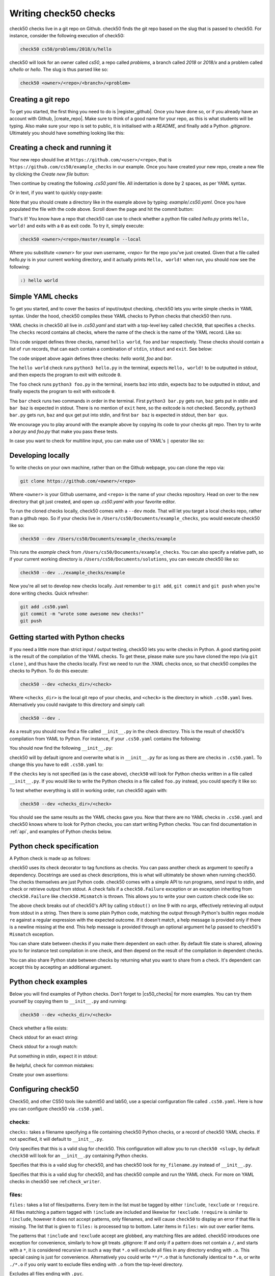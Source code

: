 .. _check_writer:

Writing check50 checks
======================

check50 checks live in a git repo on Github. check50 finds the git repo based on the slug that is passed to check50. For instance, consider the following execution of check50:

.. code-block:: bash

    check50 cs50/problems/2018/x/hello

check50 will look for an owner called `cs50`, a repo called `problems`, a branch called `2018` or `2018/x` and a problem called `x/hello` or `hello`. The slug is thus parsed like so:

.. code-block:: bash

    check50 <owner>/<repo>/<branch>/<problem>

Creating a git repo
*******************

To get you started, the first thing you need to do is |register_github|. Once you have done so, or if you already have an account with Github, |create_repo|. Make sure to think of a good name for your repo, as this is what students will be typing. Also make sure your repo is set to public, it is initialised with a `README`, and finally add a Python `.gitignore`. Ultimately you should have something looking like this:

.. |register_github| raw:: html

   <a href="https://github.com/join" target="_blank">register with Github</a>

.. |create_repo| raw:: html

   <a href="https://github.com/new" target="_blank">create a new git repo</a>

.. image:: repo.png

Creating a check and running it
*******************************

Your new repo should live at ``https://github.com/<user>/<repo>``, that is ``https://github.com/cs50/example_checks`` in our example. Once you have created your new repo, create a new file by clicking the `Create new file` button:

.. image:: new_file.png

Then continue by creating the following `.cs50.yaml` file. All indentation is done by 2 spaces, as per YAML syntax.

.. image:: new_yaml.png

Or in text, if you want to quickly copy-paste:

.. code-block:: yaml
    :linenos:
    :caption: **.cs50.yaml**

    check50:
      checks:
        hello world:
          - run: python3 hello.py
            stdout: Hello, world!
            exit: 0

Note that you should create a directory like in the example above by typing: `example/.cs50.yaml`. Once you have populated the file with the code above. Scroll down the page and hit the commit button:

.. image:: commit.png

That's it! You know have a repo that check50 can use to check whether a python file called `hello.py` prints ``Hello, world!`` and exits with a ``0`` as exit code. To try it, simply execute:

.. code-block:: bash

    check50 <owner>/<repo>/master/example --local

Where you substitute `<owner>` for your own username, `<repo>` for the repo you've just created. Given that a file called `hello.py` is in your current working directory, and it actually prints ``Hello, world!`` when run, you should now see the following:

.. code-block:: bash

    :) hello world

Simple YAML checks
******************

To get you started, and to cover the basics of input/output checking, check50 lets you write simple checks in YAML syntax. Under the hood, check50 compiles these YAML checks to Python checks that check50 then runs.

YAML checks in check50 all live in `.cs50.yaml` and start with a top-level key called ``check50``, that specifies a ``checks``. The ``checks`` record contains all checks, where the name of the check is the name of the YAML record. Like so:

.. code-block:: yaml
    :linenos:
    :caption: **.cs50.yaml**

    check50:
      checks:
        hello world: # define a check named hello world
          # check code
        foo: # define a check named foo
          # check code
        bar: # define a check named bar
          # check code


This code snippet defines three checks, named ``hello world``, ``foo`` and ``bar`` respectively. These checks should contain a list of ``run`` records, that can each contain a combination of ``stdin``, ``stdout`` and ``exit``. See below:

.. code-block:: yaml
    :linenos:
    :caption: **.cs50.yaml**

    check50:
      checks:
        hello world:
          - run: python3 hello.py # run python3 hello.py
            stdout: Hello, world! # expect Hello, world! in stdout
            exit: 0 # expect program to exit with exitcode 0
        foo:
          - run: python3 foo.py # run python3 foo.py
            stdin: baz # insert baz into stdin
            stdout: baz # expect baz in stdout
            exit: 0 # expect program to exit with exitcode 0
        bar:
          - run: python3 bar.py # run python3 bar.py
            stdin: baz # insert baz into stdin
            stdout: bar baz # expect bar baz in stdout
          - run: python3 bar.py # run python3 bar.py
            stdin:
              - baz # insert baz into stdin
              - qux # insert qux into stdin
            stdout:
              - bar baz # first expect bar baz in stdout
              - bar qux # then expect bar qux in stdout

The code snippet above again defines three checks: `hello world`, `foo` and `bar`.

The ``hello world`` check runs ``python3 hello.py`` in the terminal, expects ``Hello, world!`` to be outputted in stdout, and then expects the program to exit with exitcode ``0``.

The ``foo`` check runs ``python3 foo.py`` in the terminal, inserts ``baz`` into stdin, expects ``baz`` to be outputted in stdout, and finally expects the program to exit with exitcode ``0``.

The ``bar`` check runs two commands in order in the terminal. First ``python3 bar.py`` gets run, ``baz`` gets put in stdin and ``bar baz`` is expected in stdout. There is no mention of ``exit`` here, so the exitcode is not checked. Secondly, ``python3 bar.py`` gets run, ``baz`` and ``qux`` get put into stdin, and first ``bar baz`` is expected in stdout, then ``bar qux``.

We encourage you to play around with the example above by copying its code to your checks git repo. Then try to write a `bar.py` and `foo.py` that make you pass these tests.

In case you want to check for multiline input, you can make use of YAML's ``|`` operator like so:

.. code-block:: yaml
    :linenos:
    :caption: **.cs50.yaml**

    check50:
      checks:
        multiline hello world:
          - run: python3 multi_hello.py
            stdout: | # expect Hello\nWorld!\n in stdout
              Hello
              World!
            exit: 0

Developing locally
******************

To write checks on your own machine, rather than on the Github webpage, you can clone the repo via:

.. code-block:: bash

    git clone https://github.com/<owner>/<repo>

Where ``<owner>`` is your Github username, and ``<repo>`` is the name of your checks repository. Head on over to the new directory that git just created, and open up `.cs50.yaml` with your favorite editor.

To run the cloned checks locally, check50 comes with a ``--dev`` mode. That will let you target a local checks repo, rather than a github repo. So if your checks live in ``/Users/cs50/Documents/example_checks``, you would execute check50 like so:

.. code-block:: bash

    check50 --dev /Users/cs50/Documents/example_checks/example

This runs the `example` check from ``/Users/cs50/Documents/example_checks``. You can also specify a relative path, so if your current working directory is ``/Users/cs50/Documents/solutions``, you can execute check50 like so:

.. code-block:: bash

    check50 --dev ../example_checks/example

Now you're all set to develop new checks locally. Just remember to ``git add``, ``git commit`` and ``git push`` when you're done writing checks. Quick refresher:

.. code-block:: bash

    git add .cs50.yaml
    git commit -m "wrote some awesome new checks!"
    git push

Getting started with Python checks
**********************************

If you need a little more than strict input / output testing, check50 lets you write checks in Python. A good starting point is the result of the compilation of the YAML checks. To get these, please make sure you have cloned the repo (via ``git clone`` ), and thus have the checks locally. First we need to run the .YAML checks once, so that check50 compiles the checks to Python. To do this execute:

.. code-block:: bash

    check50 --dev <checks_dir>/<check>

Where ``<checks_dir>`` is the local git repo of your checks, and ``<check>`` is the directory in which ``.cs50.yaml`` lives. Alternatively you could navigate to this directory and simply call:

.. code-block:: bash

    check50 --dev .

As a result you should now find a file called ``__init__.py`` in the check directory. This is the result of check50's compilation from YAML to Python. For instance, if your ``.cs50.yaml`` contains the following:

.. code-block:: yaml
    :linenos:
    :caption: **.cs50.yaml**

    check50:
      checks:
        hello world:
          - run: python3 hello.py
            stdout: Hello, world!
            exit: 0

You should now find the following ``__init__.py``:

.. code-block:: python
    :linenos:
    :caption: **__init__.py**

    import check50

    @check50.check()
    def hello_world():
        """hello world"""
        check50.run("python3 hello.py").stdout("Hello, world!", regex=False).exit(0)

check50 will by default ignore and overwrite what is in ``__init__.py`` for as long as there are checks in ``.cs50.yaml``. To change this you have to edit ``.cs50.yaml`` to:

.. code-block:: yaml
    :caption: **.cs50.yaml**

    check50: true

If the ``checks`` key is not specified (as is the case above), ``check50`` will look for Python checks written in a file called ``__init__.py``. If you would like to write the Python checks in a file called ``foo.py`` instead, you could specify it like so:

.. code-block:: yaml
    :caption: **.cs50.yaml**

    check50:
        checks: foo.py


To test whether everything is still in working order, run check50 again with:

.. code-block:: bash

    check50 --dev <checks_dir>/<check>

You should see the same results as the YAML checks gave you. Now that there are no YAML checks in ``.cs50.yaml`` and check50 knows where to look for Python checks, you can start writing Python checks. You can find documentation in :ref:`api`, and examples of Python checks below.

Python check specification
**************************

A Python check is made up as follows:

.. code-block:: Python
    :linenos:
    :caption: **__init__.py**

    import check50 # import the check50 module

    @check50.check() # tag the function below as check50 check
    def exists(): # the name of the check
        """description""" # this is what you will see when running check50
        check50.exists("hello.py") # the actual check

    @check50.check(exists) # only run this check if the exists check has passed
    def prints_hello():
        """prints "hello, world\\n" """
        check50.run("python3 hello.py").stdout("[Hh]ello, world!?\n", regex=True).exit(0)

check50 uses its check decorator to tag functions as checks. You can pass another check as argument to specify a dependency. Docstrings are used as check descriptions, this is what will ultimately be shown when running check50. The checks themselves are just Python code. check50 comes with a simple API to run programs, send input to stdin, and check or retrieve output from stdout. A check fails if a ``check50.Failure`` exception or an exception inheriting from ``check50.Failure`` like ``check50.Mismatch`` is thrown. This allows you to write your own custom check code like so:

.. code-block:: Python
    :linenos:
    :caption: **__init__.py**

    import check50

    @check50.check()
    def prints_hello():
        """prints "hello, world\\n" """
        from re import match

        expected = "[Hh]ello, world!?\n"
        actual = check50.run("python3 hello.py").stdout()
        if not match(expected, actual):
            help = None
            if match(expected[:-1], actual):
                help = r"did you forget a newline ('\n') at the end of your printf string?"
            raise check50.Mismatch("hello, world\n", actual, help=help)

The above check breaks out of check50's API by calling ``stdout()`` on line 9 with no args, effectively retrieving all output from stdout in a string. Then there is some plain Python code, matching the output through Python's builtin regex module ``re`` against a regular expression with the expected outcome. If it doesn't match, a help message is provided only if there is a newline missing at the end. This help message is provided through an optional argument ``help`` passed to check50's ``Mismatch`` exception.

You can share state between checks if you make them dependent on each other. By default file state is shared, allowing you to for instance test compilation in one check, and then depend on the result of the compilation in dependent checks.

.. code-block:: Python
    :linenos:
    :caption: **__init__.py**

    import check50
    import check50.c

    @check50.check()
    def compiles():
        """hello.c compiles"""
        check50.c.compile("hello.c")

    @check50.check(compiles)
    def prints_hello():
        """prints "hello, world\\n" """
        check50.run("./hello").stdout("[Hh]ello, world!?\n", regex=True).exit(0)

You can also share Python state between checks by returning what you want to share from a check. It's dependent can accept this by accepting an additional argument.

.. code-block:: Python
    :linenos:
    :caption: **__init__.py**

    import check50

    @check50.check()
    def foo():
        return 1

    @check50.check(foo)
    def bar(state)
        print(state) # prints 1

Python check examples
*********************

Below you will find examples of Python checks. Don't forget to |cs50_checks| for more examples. You can try them yourself by copying them to ``__init__.py`` and running:

.. |cs50_checks| raw:: html

   <a href="https://github.com/cs50/problems" target="_blank">checkout CS50's own checks</a>

.. code-block:: bash

    check50 --dev <checks_dir>/<check>

Check whether a file exists:

.. code-block:: python
    :linenos:
    :caption: **__init__.py**

    import check50

    @check50.check()
    def exists():
        """hello.py exists"""
        check50.exists("hello.py")

Check stdout for an exact string:

.. code-block:: python
    :linenos:
    :caption: **__init__.py**

    @check50.check(exists)
    def prints_hello_world():
        """prints Hello, world!"""
        check50.run("python3 hello.py").stdout("Hello, world!", regex=False).exit(0)

Check stdout for a rough match:

.. code-block:: python
    :linenos:
    :caption: **__init__.py**

    @check50.check(exists)
    def prints_hello():
        """prints "hello, world\\n" """
        # regex=True by default :)
        check50.run("python3 hello.py").stdout("[Hh]ello, world!?\n").exit(0)

Put something in stdin, expect it in stdout:

.. code-block:: python
    :linenos:
    :caption: **__init__.py**

    import check50

    @check50.check()
    def id():
        """id.py prints what you give it"""
        check50.run("python3 hello.py").stdin("foo").stdout("foo").stdin("bar").stdout("bar")

Be helpful, check for common mistakes:

.. code-block:: python
    :linenos:
    :caption: **__init__.py**

    import check50
    import re

    def coins(num):
        # regex that matches `num` not surrounded by any other numbers
        # (so coins(2) won't match e.g. 123)
        return fr"(?<!\d){num}(?!\d)"

    @check50.check()
    def test420():
        """input of 4.2 yields output of 18"""
        expected = "18\n"
        actual = check50.run("python3 cash.py").stdin("4.2").stdout()
        if not re.search(coins(18), actual):
            help = None
            if re.search(coins(22), actual):
                help = "did you forget to round your input to the nearest cent?"
            raise check50.Mismatch(expected, actual, help=help)

Create your own assertions:

.. code-block:: python
    :linenos:
    :caption: **__init__.py**

    import check50

    @check50.check()
    def atleast_one_match()
        """matches either foo, bar or baz"""
        output = check50.run("python3 qux.py").stdout()
        if not any(answer in output for answer in ["foo", "bar", "baz"]):
            raise check50.Failure("no match found")


Configuring check50
*******************

Check50, and other CS50 tools like submit50 and lab50, use a special configuration file called ``.cs50.yaml``. Here is how you can configure check50 via ``.cs50.yaml``.

*******
checks:
*******

``checks:`` takes a filename specifying a file containing check50 Python checks, or a record of check50 YAML checks. If not specified, it will default to ``__init__.py``.

.. code-block:: YAML
    :linenos:
    :caption: **.cs50.yaml**

    check50: 
      checks: checks.py

Only specifies that this is a valid slug for check50. This configuration will allow you to run ``check50 <slug>``, by default ``check50`` will look for an ``__init__.py`` containing Python checks.

.. code-block:: YAML
    :linenos:
    :caption: **.cs50.yaml**

    check50:
      checks: "my_filename.py"

Specifies that this is a valid slug for check50, and has check50 look for ``my_filename.py`` instead of ``__init__.py``.

.. code-block:: YAML
    :linenos:
    :caption: **.cs50.yaml**

    check50:
      checks:
        hello world:
          - run: python3 hello.py
            stdout: Hello, world!
            exit: 0

Specifies that this is a valid slug for check50, and has check50 compile and run the YAML check. For more on YAML checks in check50 see :ref:``check_writer``.


******
files:
******

``files:`` takes a list of files/patterns. Every item in the list must be tagged by either ``!include``, ``!exclude`` or ``!require``. All files matching a pattern tagged with ``!include`` are included and likewise for ``!exclude``. ``!require`` is similar to ``!include``, however it does not accept patterns, only filenames, and will cause ``check50`` to display an error if that file is missing. The list that is given to ``files:`` is processed top to bottom. Later items in ``files:`` win out over earlier items.

The patterns that ``!include`` and ``!exclude`` accept are globbed, any matching files are added. check50 introduces one exception for convenience, similarly to how git treats .gitignore: If and only if a pattern does not contain a ``/``, and starts with a ``*``, it is considered recursive in such a way that ``*.o`` will exclude all files in any directory ending with ``.o``. This special casing is just for convenience. Alternatively you could write ``**/*.o`` that is functionally identical to ``*.o``, or write ``./*.o`` if you only want to exclude files ending with ``.o`` from the top-level directory.

.. code-block:: YAML
    :linenos:
    :caption: **.cs50.yaml**

    check50:
      files:
        - !exclude "*.pyc"

Excludes all files ending with ``.pyc``.

.. code-block:: YAML
    :linenos:
    :caption: **.cs50.yaml**

    check50:
      files:
        - !exclude "*"
        - !include "*.py"

Exclude all files, but include all files ending with ``.py``. Note that order is important here, if you would inverse the two lines it would read: include all files ending with ``.py``, exclude everything. Effectively excluding everything!

.. code-block:: YAML
    :linenos:
    :caption: **.cs50.yaml**

    check50:
      files:
        - !exclude "*"
        - !include "source/"

Exclude all files, but include all files in the source directory.

.. code-block:: YAML
    :linenos:
    :caption: **.cs50.yaml**

    check50:
      files:
        - !exclude "build/"
        - !exclude "docs/"

Include everything, but exclude everything in the build and docs directories.

.. code-block:: YAML
    :linenos:
    :caption: **.cs50.yaml**

    check50:
      files:
        - !exclude "*"
        - !include "source/"
        - !exclude "*.pyc"

Exclude everything, include everything from the source directory, but exclude all files ending with ``.pyc``.

.. code-block:: YAML
    :linenos:
    :caption: **.cs50.yaml**

    check50:
      files:
        - !exclude "source/**/*.pyc"

Include everything, but any files ending on ``.pyc`` within the source directory. The ``**`` here pattern matches any directory.

.. code-block:: YAML
    :linenos:
    :caption: **.cs50.yaml**

    check50:
      files:
        - !require "foo.py"
        - !require "bar.c"

Require that both foo.py and bar.c are present and include them.

.. code-block:: YAML
    :linenos:
    :caption: **.cs50.yaml**

    check50:
      files:
        - !exclude "*"
        - !include "*.py"
        - !require "foo.py"
        - !require "bar.c"

Exclude everything, include all files ending with ``.py`` and require (and include) both foo.py and bar.c. It is generally recommended to place any ``!require``d files at the end of the ``files:``, this ensures they are always included. 

*************
dependencies:
*************

``dependencies:`` is a list of ``pip`` installable dependencies that check50 will install.

.. code-block:: YAML
    :linenos:
    :caption: **.cs50.yaml**

    check50:
      dependencies:
        - pyyaml
        - flask

Has check50 install both ``pyyaml`` and ``flask`` via ``pip``.

.. code-block:: YAML
    :linenos:
    :caption: **.cs50.yaml**

    check50:
      dependencies:
        - git+https://github.com/cs50/submit50#egg=submit50

Has check50 ``pip install`` submit50 from GitHub, especially useful for projects that are not hosted on PyPi. See https://pip.pypa.io/en/stable/reference/pip_install/#vcs-support for more info on installing from a VCS.


Internationalizing checks
*************************
TODO
